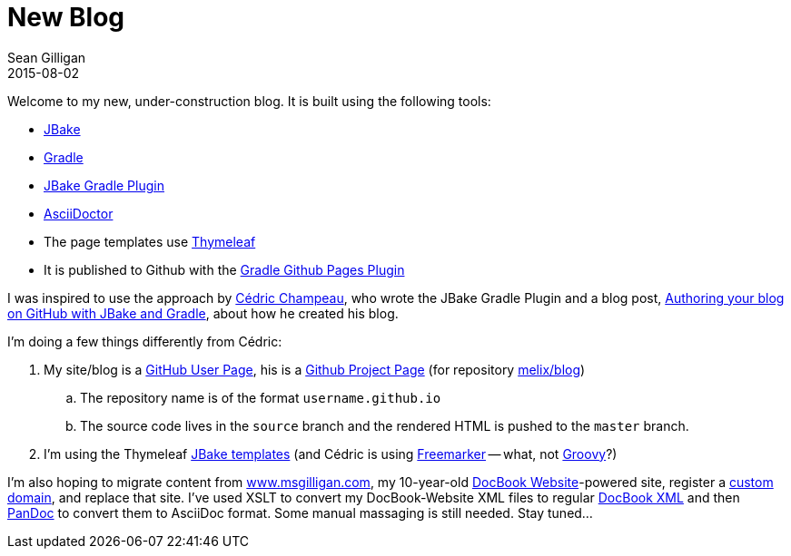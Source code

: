 = New Blog
Sean Gilligan
2015-08-02
:jbake-type: post
:jbake-status: published
:jbake-tags: blog, asciidoc
:idprefix:

Welcome to my new, under-construction blog. It is built using the following tools:

* http://jbake.org[JBake]
* https://gradle.org[Gradle]
* https://github.com/jbake-org/jbake-gradle-plugin[JBake Gradle Plugin]
* http://asciidoctor.org[AsciiDoctor]
* The page templates use http://www.thymeleaf.org[Thymeleaf]
* It is published to Github with the https://github.com/ajoberstar/gradle-git[Gradle Github Pages Plugin]

I was inspired to use the approach by http://melix.github.io/blog/[Cédric Champeau], who wrote the JBake Gradle Plugin and a blog post, http://melix.github.io/blog/2014/02/hosting-jbake-github.html[Authoring your blog on GitHub with JBake and Gradle], about how he created his blog.

I'm doing a few things differently from Cédric:

. My site/blog is a https://help.github.com/articles/user-organization-and-project-pages/#user--organization-pages[GitHub User Page], his is a https://help.github.com/articles/user-organization-and-project-pages/#project-pages[Github Project Page] (for repository https://github.com/melix/blog[melix/blog])
.. The repository name is of the format `username.github.io`
.. The source code lives in the `source` branch and the rendered HTML is pushed to the `master` branch.
. I'm using the Thymeleaf http://jbake.org/docs/2.4.0/#templates_directory[JBake templates] (and Cédric is using http://freemarker.org[Freemarker] -- what, not http://melix.github.io/blog/2014/02/markuptemplateengine.html[Groovy]?)

I'm also hoping to migrate content from http://www.msgilligan.com[www.msgilligan.com], my 10-year-old http://docbook.sourceforge.net/release/website/example/[DocBook Website]-powered site, register a https://help.github.com/articles/setting-up-a-custom-domain-with-github-pages/[custom domain], and replace that site. I've used XSLT to convert my DocBook-Website XML files to regular http://www.docbook.org[DocBook XML] and then http://pandoc.org[PanDoc] to convert them to AsciiDoc format. Some manual massaging is still needed. Stay tuned...




